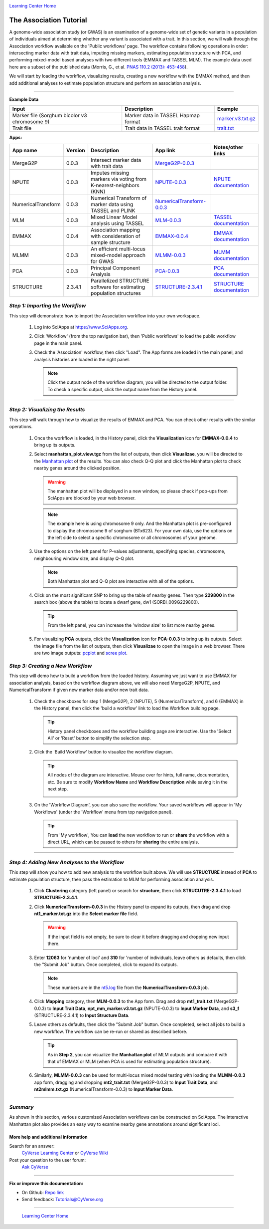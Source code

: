 |CyVerse logo|_

|Home_Icon|_
`Learning Center Home <http://learning.cyverse.org/>`_


The Association Tutorial
---------------------------------
A genome-wide association study (or GWAS) is an examination of a genome-wide set of genetic variants in a population of individuals aimed at determining whether any variant is associated with a trait. In this section, we will walk through the Association workflow available on the 'Public workflows' page. The workflow contains following operations in order: intersecting marker data with trait data, imputing missing markers, estimating population structure with PCA, and performing mixed-model based analyses with two different tools (EMMAX and TASSEL MLM). The example data used here are a subset of the published data (Morris, G., et al. `PNAS 110.2 (2013): 453-458 <http://www.pnas.org/content/110/2/453.long>`_).

We will start by loading the workflow, visualizing results, creating a new workflow with the EMMAX method, and then add additional analyses to estimate population structure and perform an association analysis.  

----


**Example Data**

.. list-table::
    :header-rows: 1

    * - Input
      - Description
      - Example
    * - Marker file (Sorghum bicolor v3 chromosome 9)
      - Marker data in TASSEL Hapmap format
      - `marker.v3.txt.gz <http://datacommons.cyverse.org/browse/iplant/home/sciapps/example/gwas/marker.v3.txt.gz>`_
    * - Trait file
      - Trait data in TASSEL trait format
      - `trait.txt <http://datacommons.cyverse.org/browse/iplant/home/sciapps/example/gwas/trait.txt>`_

**Apps:**

.. list-table::
    :header-rows: 1

    * - App name
      - Version
      - Description
      - App link
      - Notes/other links
    * - MergeG2P
      - 0.0.3
      - Intersect marker data with trait data
      - `MergeG2P-0.0.3 <https://www.sciapps.org/app_id/MergeG2P-0.0.3>`_
      -
    * - NPUTE
      - 0.0.3
      - Imputes missing markers via voting from K-nearest-neighbors (KNN)
      - `NPUTE-0.0.3 <https://www.sciapps.org/app_id/NPUTE-0.0.3>`_
      - `NPUTE documentation <http://compgen.unc.edu/NPUTE_README.html>`_
    * - NumericalTransform
      - 0.0.3
      - Numerical Transform of marker data using TASSEL and PLINK
      - `NumericalTransform-0.0.3 <https://www.sciapps.org/app_id/NumericalTransform-0.0.3>`_
      -
    * - MLM
      - 0.0.3
      - Mixed Linear Model analysis using TASSEL
      - `MLM-0.0.3 <https://www.sciapps.org/app_id/MLM-0.0.3>`_
      - `TASSEL documentation <http://www.maizegenetics.net/>`_
    * - EMMAX
      - 0.0.4
      - Association mapping with consideration of sample structure
      - `EMMAX-0.0.4 <https://www.sciapps.org/app_id/EMMAX-0.0.4>`_
      - `EMMAX documentation <http://genetics.cs.ucla.edu/emmax/>`_
    * - MLMM
      - 0.0.3
      - An efficient multi-locus mixed-model approach for GWAS
      - `MLMM-0.0.3 <https://www.sciapps.org/app_id/MLMM-0.0.3>`_
      - `MLMM documentation <https://cynin.gmi.oeaw.ac.at/home/resources/mlmm>`_
    * - PCA
      - 0.0.3
      - Principal Component Analysis
      - `PCA-0.0.3 <https://www.sciapps.org/app_id/PCA-0.0.3>`_
      - `PCA documentation <https://stat.ethz.ch/R-manual/R-patched/library/stats/html/prcomp.html>`_
    * - STRUCTURE
      - 2.3.4.1
      - Parallelized STRUCTURE software for estimating population structures
      - `STRUCTURE-2.3.4.1 <https://www.sciapps.org/app_id/STRUCTURE-2.3.4.1>`_
      - `STRUCTURE documentation <http://pritch.bsd.uchicago.edu/structure.html>`_

*Step 1: Importing the Workflow*
~~~~~~~~~~~~~~~~~~~~~~~~~~~~~~~~~~
This step will demonstrate how to import the Association workflow into your own workspace.

  1. Log into SciApps at https://www.SciApps.org.

  2. Click 'Workflow' (from the top navigation bar), then 'Public workflows' to load the public workflow page in the main panel.

     |public_workflows|

  3. Check the 'Association' workflow, then click "Load". The App forms are loaded in the main panel, and analysis histories are loaded in the right panel.

     |association_workflow|

     .. Note::
       Click the output node of the workflow diagram, you will be directed to the output folder. To check a specific output, click the output name from the History panel.
 
----

*Step 2: Visualizing the Results*
~~~~~~~~~~~~~~~~~~~~~~~~~~~~~~~~~~~~
This step will walk through how to visualize the results of EMMAX and PCA. You can check other results with the similar operations.

   1. Once the workflow is loaded, in the History panel, click the **Visualization** icon for **EMMAX-0.0.4** to bring up its outputs.
    
   2. Select **manhattan_plot.view.tgz** from the list of outputs, then click **Visualizae**, you will be directed to the `Manhattan plot <https://en.wikipedia.org/wiki/Manhattan_plot>`_ of the results. You can also check Q-Q plot and click the Manhattan plot to check nearby genes around the clicked position.

      |manhattan_plot|

      .. Warning::
        The manhattan plot will be displayed in a new window, so please check if pop-ups from SciApps are blocked by your web browser.

      .. Note::
        The example here is using chromosome 9 only. And the Manhattan plot is pre-configured to display the chromosome 9 of sorghum (BTx623). For your own data, use the options on the left side to select a specific chromosome or all chromosomes of your genome.

   3. Use the options on the left panel for P-values adjustments, specifying species, chromosome, neighbouring window size, and display Q-Q plot.

      .. Note::
        Both Manhattan plot and Q-Q plot are interactive with all of the options.

   4. Click on the most significant SNP to bring up the table of nearby genes. Then type **229800** in the search box (above the table) to locate a dwarf gene, dw1 (SORBI_009G229800).

      .. Tip::
        From the left panel, you can increase the 'window size' to list more nearby genes.

   5. For visualizing **PCA** outputs, click the **Visualization** icon for **PCA-0.0.3** to bring up its outputs. Select the image file from the list of outputs, then click **Visualizae** to open the image in a web browser. There are two image outputs:  `pcplot <https://cran.r-project.org/web/packages/ggfortify/vignettes/plot_pca.html>`_ and `scree plot <http://support.minitab.com/en-us/minitab/17/topic-library/modeling-statistics/multivariate/principal-components-and-factor-analysis/what-is-a-scree-plot/>`_.

      |pca_output1| |pca_output2|
      
*Step 3: Creating a New Workflow*
~~~~~~~~~~~~~~~~~~~~~~~~~~~~~~~~~~
This step will demo how to build a workflow from the loaded history. Assuming we just want to use EMMAX for association analysis, based on the workflow diagram above, we will also need MergeG2P, NPUTE, and NumericalTransform if given new marker data and/or new trait data.

   1. Check the checkboxes for step 1 (MergeG2P), 2 (NPUTE), 5 (NumericalTransform), and 6 (EMMAX) in the History panel, then click the 'build a workflow' link to load the Workflow building page.

      |build_workflow|

      .. Tip::
        History panel checkboxes and the workflow building page are interactive. Use the 'Select All' or 'Reset' button to simplify the selection step.

   2. Click the 'Build Workflow' button to visualize the workflow diagram.

      .. Tip::
        All nodes of the diagram are interactive. Mouse over for hints, full name, documentation, etc. Be sure to modify **Workflow Name** and **Workflow Description** while saving it in the next step.

        |emmax_workflow|

   3. On the 'Workflow Diagram', you can also save the workflow. Your saved workflows will appear in 'My Workflows' (under the 'Workflow' menu from top navigation panel).

      .. Tip::
        From 'My workflow', You can **load** the new workflow to run or **share** the workflow with a direct URL, which can be passed to others for **sharing** the entire analysis.


----

*Step 4: Adding New Analyses to the Workflow*
~~~~~~~~~~~~~~~~~~~~~~~~~~~~~~~~~~~~~~~~~~~~~~~
This step will show you how to add new analysis to the workflow built above. We will use **STRUCTURE** instead of **PCA** to estimate population structure, then pass the estimation to MLM for performing association analysis.

  1. Click **Clustering** category (left panel) or search for **structure**, then click **STRUCUTRE-2.3.4.1** to load **STRUCTURE-2.3.4.1**.

  2. Click **NumericalTransform-0.0.3** in the History panel to expand its outputs, then drag and drop **nt1_marker.txt.gz** into the **Select marker file** field.

     .. Warning::
       If the input field is not empty, be sure to clear it before dragging and dropping new input there.
 
  3. Enter **12063** for 'number of loci' and **310** for 'number of individuals, leave others as defaults, then click the "Submit Job" button. Once completed, click to expand its outputs. 
      
     .. Note::
       These numbers are in the `nt5.log <http://datacommons.cyverse.org/browse/iplant/home/lwang/sci_data/results/NumericalTransform-0.0.3_8f2cbb62-b136-4caf-89c6-3e33c079e682/nt5.log>`_ file from the **NumericalTransform-0.0.3** job.   

  4. Click **Mapping** category, then **MLM-0.0.3** to the App form. Drag and drop **mt1_trait.txt** (MergeG2P-0.0.3) to **Input Trait Data**, **npt_mm_marker.v3.txt.gz** (NPUTE-0.0.3) to **Input Marker Data**, and **s3_f** (STRUCTURE-2.3.4.1) to **Input Structure Data**.

     |association_workflow2|

  5. Leave others as defaults, then click the "Submit Job" button. Once completed, select all jobs to build a new workflow. The workflow can be re-run or shared as described before.

     |association_workflow3|

     .. Tip::
       As in **Step 2**, you can visualize the **Manhattan plot** of MLM outputs and compare it with that of EMMAX or MLM (when PCA is used for estimating population structure).

  6. Similarly, **MLMM-0.0.3** can be used for multi-locus mixed model testing with loading the **MLMM-0.0.3** app form, dragging and dropping **mt2_trait.txt** (MergeG2P-0.0.3) to **Input Trait Data**, and **nt2mlmm.txt.gz** (NumericalTransform-0.0.3) to **Input Marker Data**.

----

*Summary*
~~~~~~~~~

As shown in this section, various customized Association workflows can be constructed on SciApps. The interactive Manhattan plot also provides an easy way to examine nearby gene annotations around significant loci. 

More help and additional information
`````````````````````````````````````

..
    Short description and links to any reading materials

Search for an answer:
    `CyVerse Learning Center <http://learning.cyverse.org>`_ or
    `CyVerse Wiki <https://wiki.cyverse.org>`_

Post your question to the user forum:
    `Ask CyVerse <http://ask.iplantcollaborative.org/questions>`_

----

**Fix or improve this documentation:**

- On Github: `Repo link <https://github.com/CyVerse-learning-materials/SciApps_guide/blob/master/association.rst>`_
- Send feedback: `Tutorials@CyVerse.org <Tutorials@CyVerse.org>`_

----

  |Home_Icon|_
  `Learning Center Home <http://learning.cyverse.org/>`_

.. |CyVerse logo| image:: ./img/cyverse_rgb.png
    :width: 500
    :height: 100
.. _CyVerse logo: http://learning.cyverse.org/
.. |Home_Icon| image:: ./img/homeicon.png
    :width: 25
    :height: 25
.. _Home_Icon: http://learning.cyverse.org/
.. |public_workflows| image:: ./img/sci_apps/public_workflows.gif
    :width: 660
    :height: 223
.. |association_workflow| image:: ./img/sci_apps/association_workflow0.gif
    :width: 651
    :height: 463
.. |build_workflow| image:: ./img/sci_apps/build_workflow.gif
    :width: 651
    :height: 233
.. |emmax_workflow| image:: ./img/sci_apps/emmax_workflow.gif
    :width: 651
    :height: 292
.. |association_workflow2| image:: ./img/sci_apps/association_workflow2.gif
    :width: 651
    :height: 374
.. |association_workflow3| image:: ./img/sci_apps/association_workflow3.gif
    :width: 651
    :height: 375
.. |manhattan_plot| image:: ./img/sci_apps/manhattan_plot.gif
    :width: 660
    :height: 355
.. |pca_output1| image:: ./img/sci_apps/pca_output1.gif
    :width: 300
    :height: 297
.. |pca_output2| image:: ./img/sci_apps/pca_output2.gif
    :width: 300
    :height: 284
